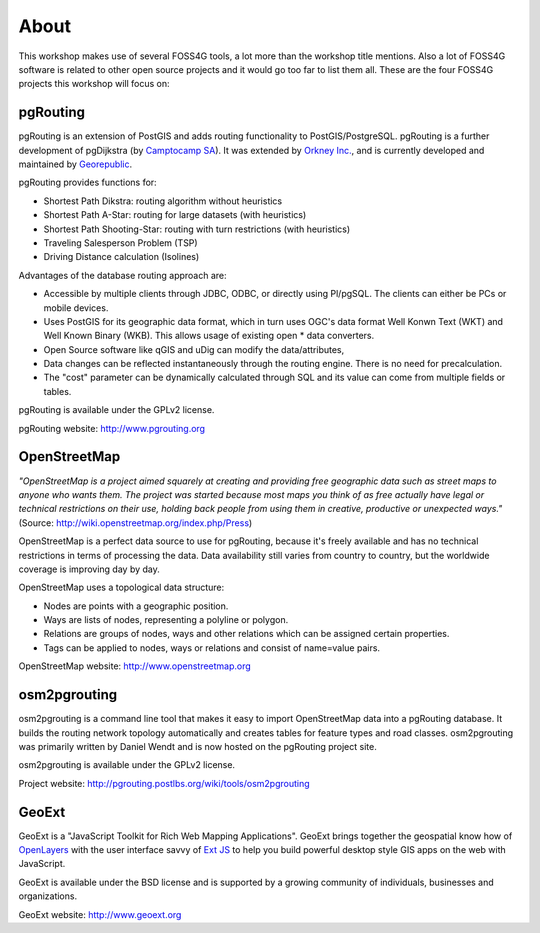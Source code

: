 =============================================================================================================
About
=============================================================================================================

This workshop makes use of several FOSS4G tools, a lot more than the workshop title mentions. Also a lot of FOSS4G software is related to other open source projects and it would go too far to list them all. These are the four FOSS4G projects this workshop will focus on:

.. image:: images/osgeo.png

-------------------------------------------------------------------------------------------------------------
pgRouting
-------------------------------------------------------------------------------------------------------------

pgRouting is an extension of PostGIS and adds routing functionality to PostGIS/PostgreSQL. pgRouting is a further development of pgDijkstra (by `Camptocamp SA <http://www.camptocamp.com>`_). It was extended by `Orkney Inc. <http://www.orkney.co.jp>`_, and is currently developed and maintained by `Georepublic <http://georepublic.de>`_.

.. image:: images/pgrouting.gif

pgRouting provides functions for:

* Shortest Path Dikstra: routing algorithm without heuristics
* Shortest Path A-Star: routing for large datasets (with heuristics)
* Shortest Path Shooting-Star: routing with turn restrictions (with heuristics)
* Traveling Salesperson Problem (TSP)
* Driving Distance calculation (Isolines)

Advantages of the database routing approach are:

* Accessible by multiple clients through JDBC, ODBC, or directly using Pl/pgSQL. The clients can either be PCs or mobile devices.
* Uses PostGIS for its geographic data format, which in turn uses OGC's data format Well Konwn Text (WKT) and Well Known Binary (WKB). This allows usage of existing open * data converters.
* Open Source software like qGIS and uDig can modify the data/attributes,
* Data changes can be reflected instantaneously through the routing engine. There is no need for precalculation.
* The "cost" parameter can be dynamically calculated through SQL and its value can come from multiple fields or tables.

pgRouting is available under the GPLv2 license.

pgRouting website: http://www.pgrouting.org


-------------------------------------------------------------------------------------------------------------
OpenStreetMap
-------------------------------------------------------------------------------------------------------------

*"OpenStreetMap is a project aimed squarely at creating and providing free geographic data such as street maps to anyone who wants them. The project was started because most maps you think of as free actually have legal or technical restrictions on their use, holding back people from using them in creative, productive or unexpected ways."* (Source: http://wiki.openstreetmap.org/index.php/Press)

.. image:: images/osm_logo.png

OpenStreetMap is a perfect data source to use for pgRouting, because it's freely available and has no technical restrictions in terms of processing the data. Data availability still varies from country to country, but the worldwide coverage is improving day by day.

OpenStreetMap uses a topological data structure:

* Nodes are points with a geographic position.
* Ways are lists of nodes, representing a polyline or polygon.
* Relations are groups of nodes, ways and other relations which can be assigned certain properties.
* Tags can be applied to nodes, ways or relations and consist of name=value pairs.

OpenStreetMap website: http://www.openstreetmap.org


-------------------------------------------------------------------------------------------------------------
osm2pgrouting
-------------------------------------------------------------------------------------------------------------

osm2pgrouting is a command line tool that makes it easy to import OpenStreetMap data into a pgRouting database. It builds the routing network topology automatically and creates tables for feature types and road classes. osm2pgrouting was primarily written by Daniel Wendt and is now hosted on the pgRouting project site.

osm2pgrouting is available under the GPLv2 license.

Project website: http://pgrouting.postlbs.org/wiki/tools/osm2pgrouting


-------------------------------------------------------------------------------------------------------------
GeoExt
-------------------------------------------------------------------------------------------------------------

GeoExt is a "JavaScript Toolkit for Rich Web Mapping Applications". GeoExt brings together the geospatial know how of `OpenLayers <http://www.openlayers.org>`_ with the user interface savvy of `Ext JS <http://www.sencha.com>`_ to help you build powerful desktop style GIS apps on the web with JavaScript.

.. image:: images/GeoExt.png

GeoExt is available under the BSD license and is supported by a growing community of individuals, businesses and organizations.

GeoExt website: http://www.geoext.org
